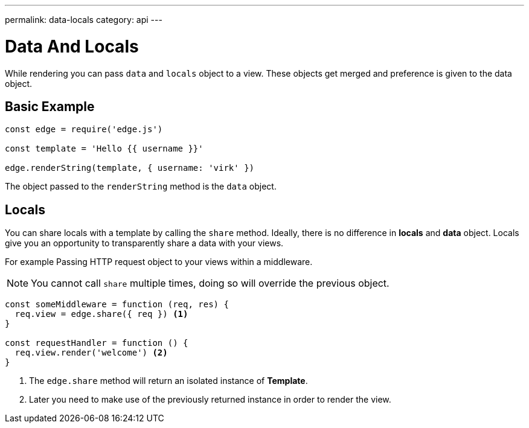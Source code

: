 ---
permalink: data-locals
category: api
---

= Data And Locals

While rendering you can pass `data` and `locals` object to a view. These objects get merged and preference is given to the data object.

== Basic Example
[source, javascript]
----
const edge = require('edge.js')

const template = 'Hello {{ username }}'

edge.renderString(template, { username: 'virk' })
----

The object passed to the `renderString` method is the `data` object.

== Locals
You can share locals with a template by calling the `share` method. Ideally, there is no difference in *locals* and *data* object. Locals give you an opportunity to transparently share a data with your views.

For example Passing HTTP request object to your views within a middleware.

NOTE: You cannot call `share` multiple times, doing so will override the previous object.

[source, javascript]
----
const someMiddleware = function (req, res) {
  req.view = edge.share({ req }) <1>
}

const requestHandler = function () {
  req.view.render('welcome') <2>
}
----

<1> The `edge.share` method will return an isolated instance of *Template*.
<2> Later you need to make use of the previously returned instance in order to render the view.
